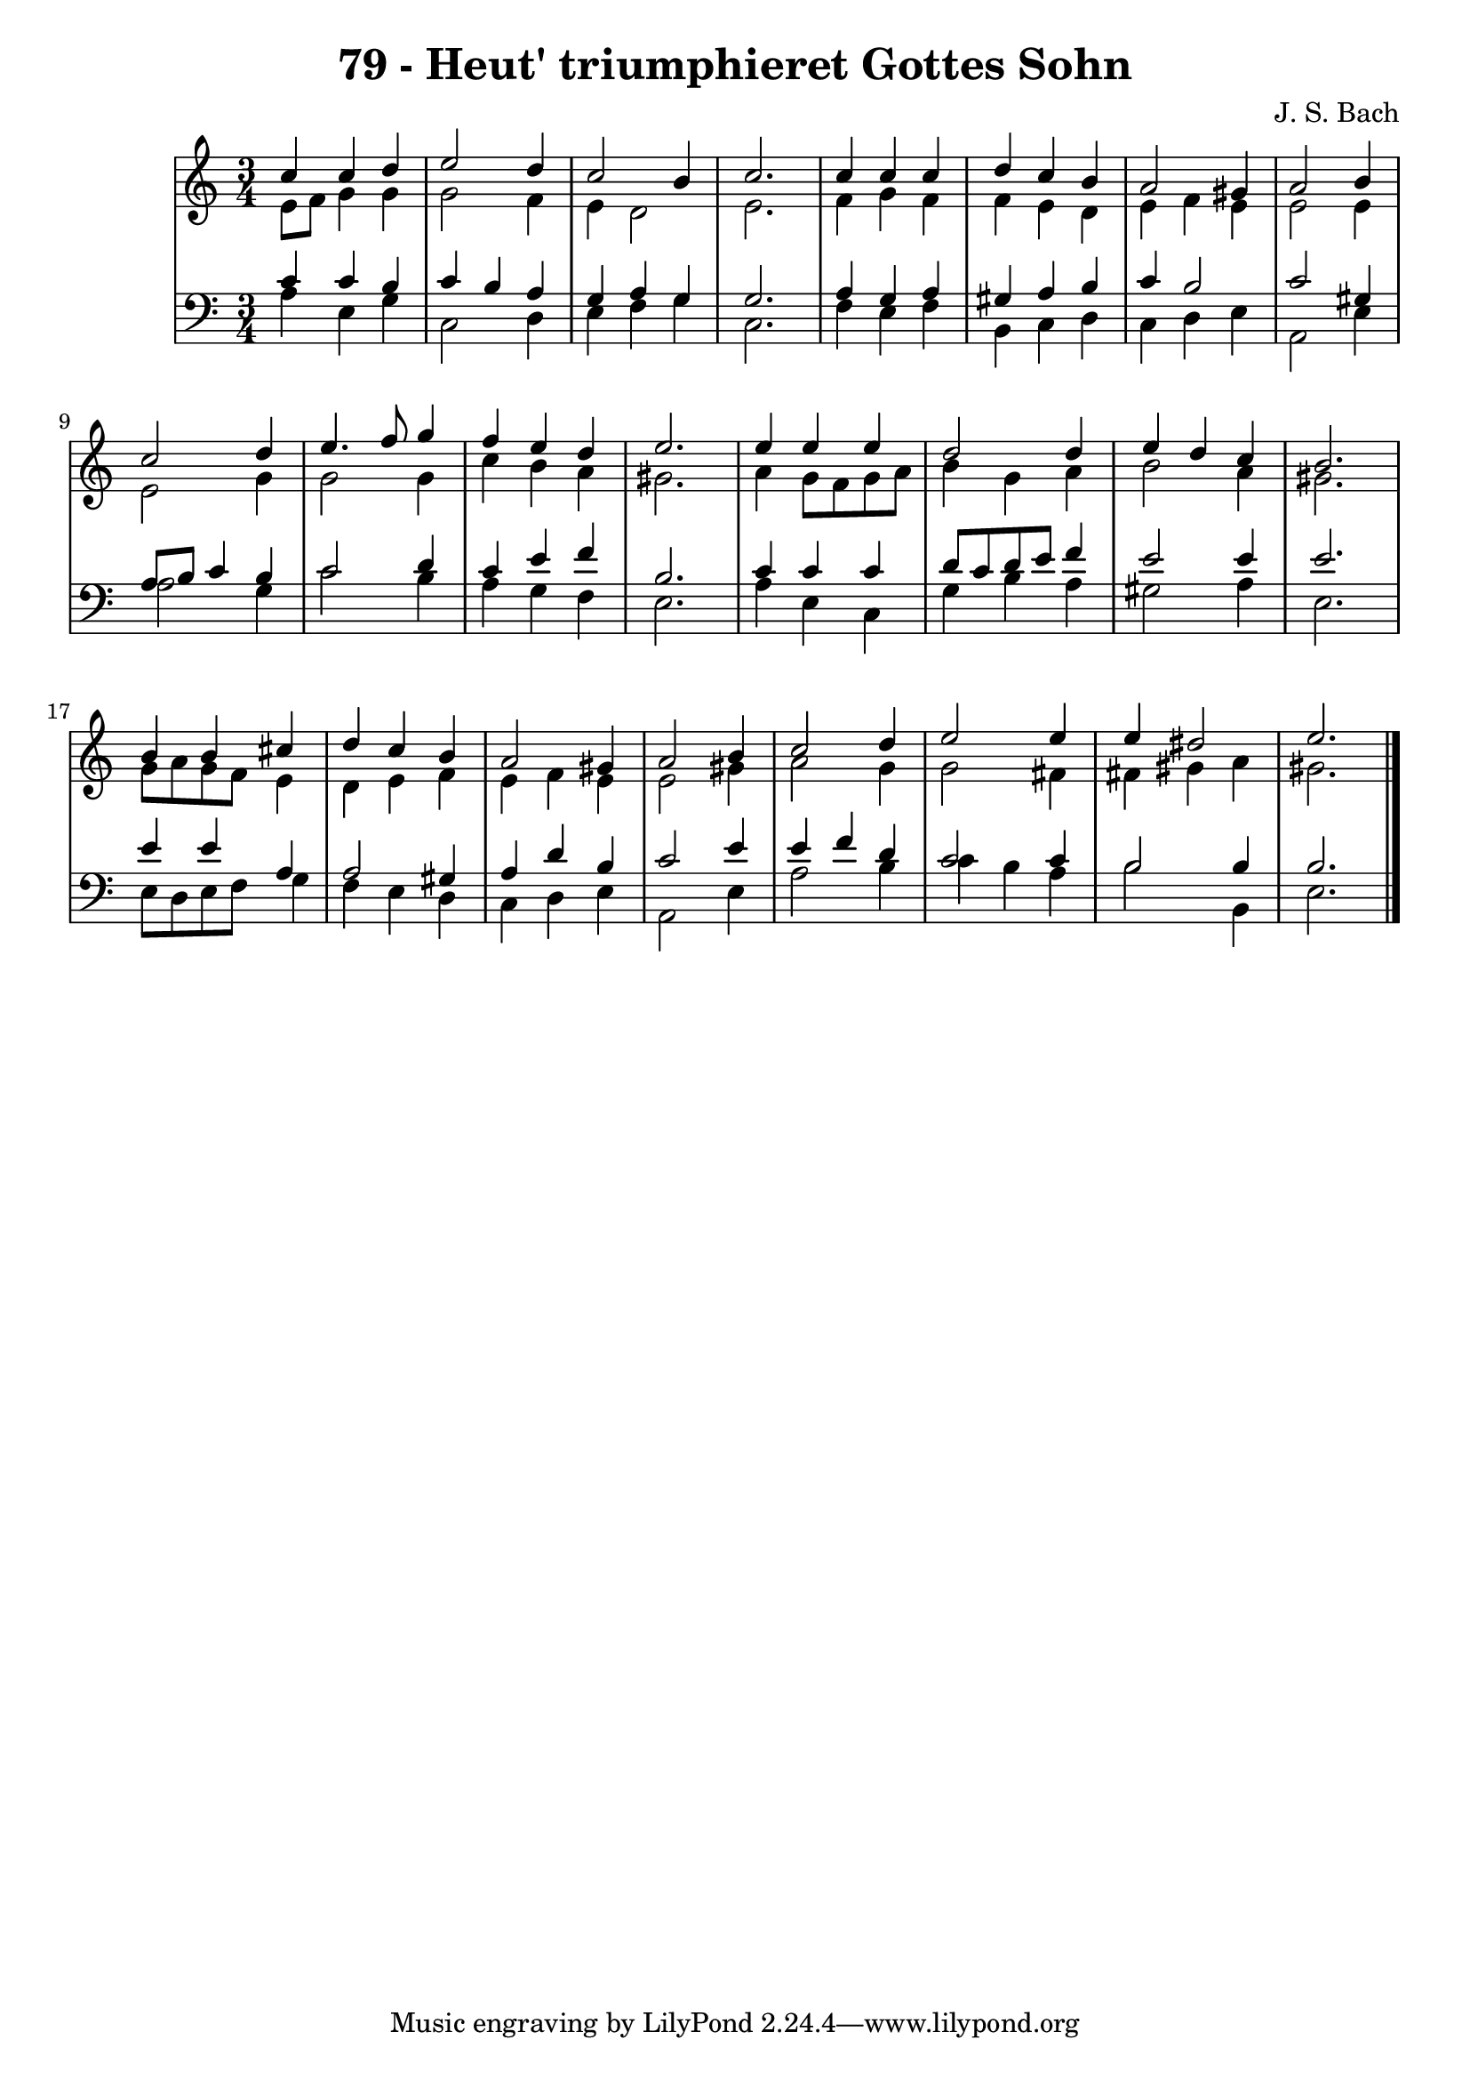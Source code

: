 \version "2.10.33"

\header {
  title = "79 - Heut' triumphieret Gottes Sohn"
  composer = "J. S. Bach"
}


global = {
  \time 3/4
  \key a \minor
}


soprano = \relative c'' {
  c4 c4 d4 
  e2 d4 
  c2 b4 
  c2. 
  c4 c4 c4   %5
  d4 c4 b4 
  a2 gis4 
  a2 b4 
  c2 d4 
  e4. f8 g4   %10
  f4 e4 d4 
  e2. 
  e4 e4 e4 
  d2 d4 
  e4 d4 c4   %15
  b2. 
  b4 b4 cis4 
  d4 c4 b4 
  a2 gis4 
  a2 b4   %20
  c2 d4 
  e2 e4 
  e4 dis2 
  e2. 
  
}

alto = \relative c' {
  e8 f8 g4 g4 
  g2 f4 
  e4 d2 
  e2. 
  f4 g4 f4   %5
  f4 e4 d4 
  e4 f4 e4 
  e2 e4 
  e2 g4 
  g2 g4   %10
  c4 b4 a4 
  gis2. 
  a4 g8 f8 g8 a8 
  b4 g4 a4 
  b2 a4   %15
  gis2. 
  g8 a8 g8 f8 e4 
  d4 e4 f4 
  e4 f4 e4 
  e2 gis4   %20
  a2 g4 
  g2 fis4 
  fis4 gis4 a4 
  gis2. 
  
}

tenor = \relative c' {
  c4 c4 b4 
  c4 b4 a4 
  g4 a4 g4 
  g2. 
  a4 g4 a4   %5
  gis4 a4 b4 
  c4 b2 
  c2 gis4 
  a8 b8 c4 b4 
  c2 d4   %10
  c4 e4 f4 
  b,2. 
  c4 c4 c4 
  d8 c8 d8 e8 f4 
  e2 e4   %15
  e2. 
  e4 e4 a,4 
  a2 gis4 
  a4 d4 b4 
  c2 e4   %20
  e4 f4 d4 
  c2 c4 
  b2 b4 
  b2. 
  
}

baixo = \relative c' {
  a4 e4 g4 
  c,2 d4 
  e4 f4 g4 
  c,2. 
  f4 e4 f4   %5
  b,4 c4 d4 
  c4 d4 e4 
  a,2 e'4 
  a2 g4 
  c2 b4   %10
  a4 g4 f4 
  e2. 
  a4 e4 c4 
  g'4 b4 a4 
  gis2 a4   %15
  e2. 
  e8 d8 e8 f8 g4 
  f4 e4 d4 
  c4 d4 e4 
  a,2 e'4   %20
  a2 b4 
  c4 b4 a4 
  b2 b,4 
  e2. 
  
}

\score {
  <<
    \new StaffGroup <<
      \override StaffGroup.SystemStartBracket #'style = #'line 
      \new Staff {
        <<
          \global
          \new Voice = "soprano" { \voiceOne \soprano }
          \new Voice = "alto" { \voiceTwo \alto }
        >>
      }
      \new Staff {
        <<
          \global
          \clef "bass"
          \new Voice = "tenor" {\voiceOne \tenor }
          \new Voice = "baixo" { \voiceTwo \baixo \bar "|."}
        >>
      }
    >>
  >>
  \layout {}
  \midi {}
}
